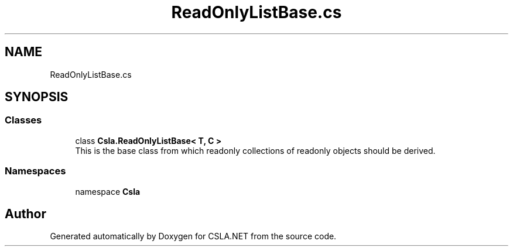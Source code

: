 .TH "ReadOnlyListBase.cs" 3 "Thu Jul 22 2021" "Version 5.4.2" "CSLA.NET" \" -*- nroff -*-
.ad l
.nh
.SH NAME
ReadOnlyListBase.cs
.SH SYNOPSIS
.br
.PP
.SS "Classes"

.in +1c
.ti -1c
.RI "class \fBCsla\&.ReadOnlyListBase< T, C >\fP"
.br
.RI "This is the base class from which readonly collections of readonly objects should be derived\&. "
.in -1c
.SS "Namespaces"

.in +1c
.ti -1c
.RI "namespace \fBCsla\fP"
.br
.in -1c
.SH "Author"
.PP 
Generated automatically by Doxygen for CSLA\&.NET from the source code\&.
